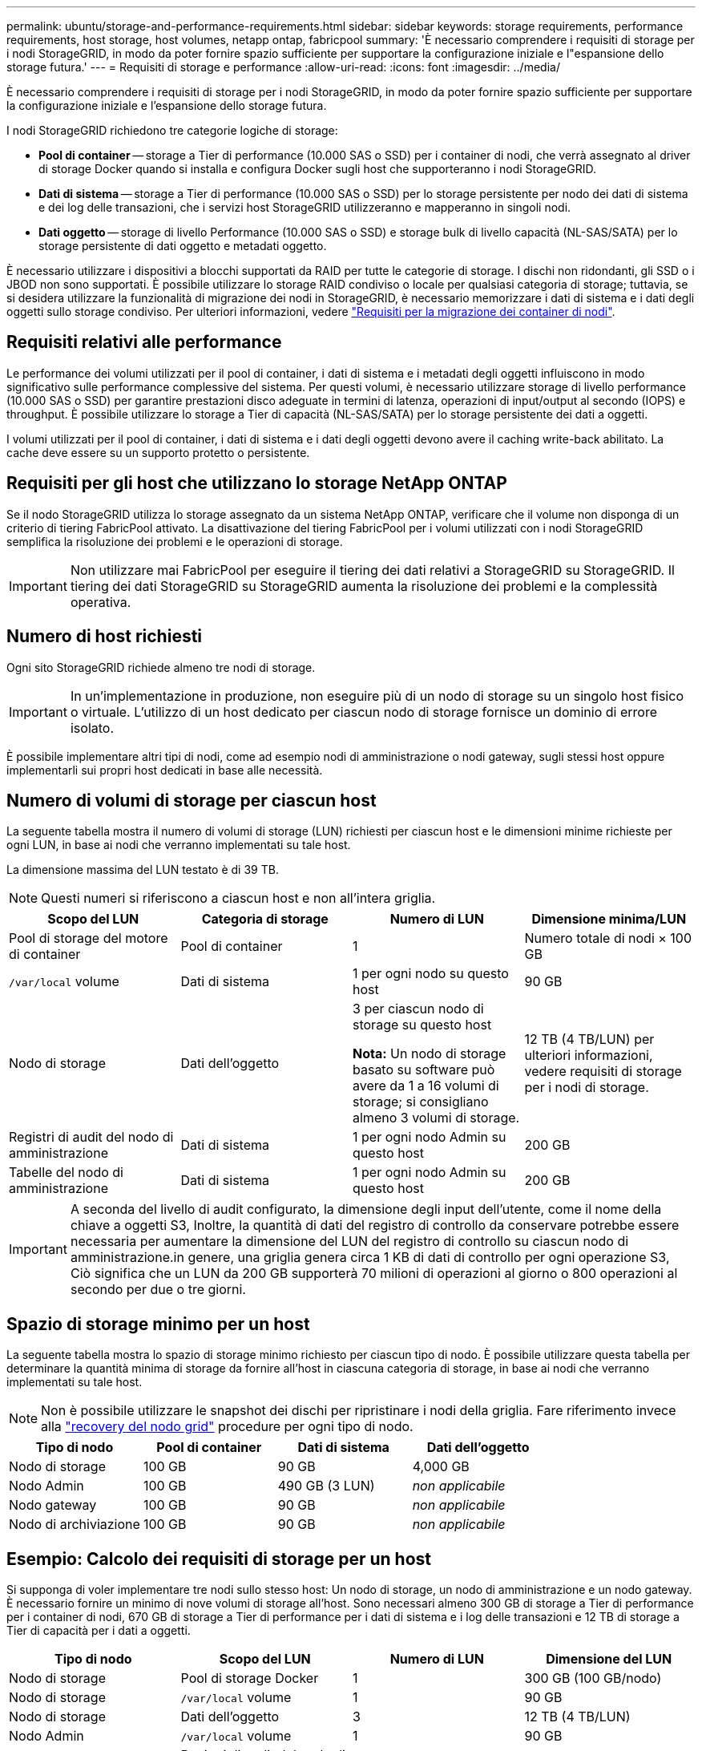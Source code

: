 ---
permalink: ubuntu/storage-and-performance-requirements.html 
sidebar: sidebar 
keywords: storage requirements, performance requirements, host storage, host volumes, netapp ontap, fabricpool 
summary: 'È necessario comprendere i requisiti di storage per i nodi StorageGRID, in modo da poter fornire spazio sufficiente per supportare la configurazione iniziale e l"espansione dello storage futura.' 
---
= Requisiti di storage e performance
:allow-uri-read: 
:icons: font
:imagesdir: ../media/


[role="lead"]
È necessario comprendere i requisiti di storage per i nodi StorageGRID, in modo da poter fornire spazio sufficiente per supportare la configurazione iniziale e l'espansione dello storage futura.

I nodi StorageGRID richiedono tre categorie logiche di storage:

* *Pool di container* -- storage a Tier di performance (10.000 SAS o SSD) per i container di nodi, che verrà assegnato al driver di storage Docker quando si installa e configura Docker sugli host che supporteranno i nodi StorageGRID.
* *Dati di sistema* -- storage a Tier di performance (10.000 SAS o SSD) per lo storage persistente per nodo dei dati di sistema e dei log delle transazioni, che i servizi host StorageGRID utilizzeranno e mapperanno in singoli nodi.
* *Dati oggetto* -- storage di livello Performance (10.000 SAS o SSD) e storage bulk di livello capacità (NL-SAS/SATA) per lo storage persistente di dati oggetto e metadati oggetto.


È necessario utilizzare i dispositivi a blocchi supportati da RAID per tutte le categorie di storage. I dischi non ridondanti, gli SSD o i JBOD non sono supportati. È possibile utilizzare lo storage RAID condiviso o locale per qualsiasi categoria di storage; tuttavia, se si desidera utilizzare la funzionalità di migrazione dei nodi in StorageGRID, è necessario memorizzare i dati di sistema e i dati degli oggetti sullo storage condiviso. Per ulteriori informazioni, vedere link:node-container-migration-requirements.html["Requisiti per la migrazione dei container di nodi"].



== Requisiti relativi alle performance

Le performance dei volumi utilizzati per il pool di container, i dati di sistema e i metadati degli oggetti influiscono in modo significativo sulle performance complessive del sistema. Per questi volumi, è necessario utilizzare storage di livello performance (10.000 SAS o SSD) per garantire prestazioni disco adeguate in termini di latenza, operazioni di input/output al secondo (IOPS) e throughput. È possibile utilizzare lo storage a Tier di capacità (NL-SAS/SATA) per lo storage persistente dei dati a oggetti.

I volumi utilizzati per il pool di container, i dati di sistema e i dati degli oggetti devono avere il caching write-back abilitato. La cache deve essere su un supporto protetto o persistente.



== Requisiti per gli host che utilizzano lo storage NetApp ONTAP

Se il nodo StorageGRID utilizza lo storage assegnato da un sistema NetApp ONTAP, verificare che il volume non disponga di un criterio di tiering FabricPool attivato. La disattivazione del tiering FabricPool per i volumi utilizzati con i nodi StorageGRID semplifica la risoluzione dei problemi e le operazioni di storage.


IMPORTANT: Non utilizzare mai FabricPool per eseguire il tiering dei dati relativi a StorageGRID su StorageGRID. Il tiering dei dati StorageGRID su StorageGRID aumenta la risoluzione dei problemi e la complessità operativa.



== Numero di host richiesti

Ogni sito StorageGRID richiede almeno tre nodi di storage.


IMPORTANT: In un'implementazione in produzione, non eseguire più di un nodo di storage su un singolo host fisico o virtuale. L'utilizzo di un host dedicato per ciascun nodo di storage fornisce un dominio di errore isolato.

È possibile implementare altri tipi di nodi, come ad esempio nodi di amministrazione o nodi gateway, sugli stessi host oppure implementarli sui propri host dedicati in base alle necessità.



== Numero di volumi di storage per ciascun host

La seguente tabella mostra il numero di volumi di storage (LUN) richiesti per ciascun host e le dimensioni minime richieste per ogni LUN, in base ai nodi che verranno implementati su tale host.

La dimensione massima del LUN testato è di 39 TB.


NOTE: Questi numeri si riferiscono a ciascun host e non all'intera griglia.

|===
| Scopo del LUN | Categoria di storage | Numero di LUN | Dimensione minima/LUN 


 a| 
Pool di storage del motore di container
 a| 
Pool di container
 a| 
1
 a| 
Numero totale di nodi × 100 GB



 a| 
`/var/local` volume
 a| 
Dati di sistema
 a| 
1 per ogni nodo su questo host
 a| 
90 GB



 a| 
Nodo di storage
 a| 
Dati dell'oggetto
 a| 
3 per ciascun nodo di storage su questo host

*Nota:* Un nodo di storage basato su software può avere da 1 a 16 volumi di storage; si consigliano almeno 3 volumi di storage.
 a| 
12 TB (4 TB/LUN) per ulteriori informazioni, vedere requisiti di storage per i nodi di storage.



 a| 
Registri di audit del nodo di amministrazione
 a| 
Dati di sistema
 a| 
1 per ogni nodo Admin su questo host
 a| 
200 GB



 a| 
Tabelle del nodo di amministrazione
 a| 
Dati di sistema
 a| 
1 per ogni nodo Admin su questo host
 a| 
200 GB

|===

IMPORTANT: A seconda del livello di audit configurato, la dimensione degli input dell'utente, come il nome della chiave a oggetti S3, Inoltre, la quantità di dati del registro di controllo da conservare potrebbe essere necessaria per aumentare la dimensione del LUN del registro di controllo su ciascun nodo di amministrazione.in genere, una griglia genera circa 1 KB di dati di controllo per ogni operazione S3, Ciò significa che un LUN da 200 GB supporterà 70 milioni di operazioni al giorno o 800 operazioni al secondo per due o tre giorni.



== Spazio di storage minimo per un host

La seguente tabella mostra lo spazio di storage minimo richiesto per ciascun tipo di nodo. È possibile utilizzare questa tabella per determinare la quantità minima di storage da fornire all'host in ciascuna categoria di storage, in base ai nodi che verranno implementati su tale host.


NOTE: Non è possibile utilizzare le snapshot dei dischi per ripristinare i nodi della griglia. Fare riferimento invece alla link:../maintain/grid-node-recovery-procedures.html["recovery del nodo grid"] procedure per ogni tipo di nodo.

|===
| Tipo di nodo | Pool di container | Dati di sistema | Dati dell'oggetto 


| Nodo di storage  a| 
100 GB
 a| 
90 GB
 a| 
4,000 GB



 a| 
Nodo Admin
 a| 
100 GB
 a| 
490 GB (3 LUN)
 a| 
_non applicabile_



 a| 
Nodo gateway
 a| 
100 GB
 a| 
90 GB
 a| 
_non applicabile_



 a| 
Nodo di archiviazione
 a| 
100 GB
 a| 
90 GB
 a| 
_non applicabile_

|===


== Esempio: Calcolo dei requisiti di storage per un host

Si supponga di voler implementare tre nodi sullo stesso host: Un nodo di storage, un nodo di amministrazione e un nodo gateway. È necessario fornire un minimo di nove volumi di storage all'host. Sono necessari almeno 300 GB di storage a Tier di performance per i container di nodi, 670 GB di storage a Tier di performance per i dati di sistema e i log delle transazioni e 12 TB di storage a Tier di capacità per i dati a oggetti.

|===
| Tipo di nodo | Scopo del LUN | Numero di LUN | Dimensione del LUN 


| Nodo di storage  a| 
Pool di storage Docker
 a| 
1
 a| 
300 GB (100 GB/nodo)



 a| 
Nodo di storage
 a| 
`/var/local` volume
 a| 
1
 a| 
90 GB



| Nodo di storage  a| 
Dati dell'oggetto
 a| 
3
 a| 
12 TB (4 TB/LUN)



 a| 
Nodo Admin
 a| 
`/var/local` volume
 a| 
1
 a| 
90 GB



| Nodo Admin  a| 
Registri di audit del nodo di amministrazione
 a| 
1
 a| 
200 GB



| Nodo Admin  a| 
Tabelle del nodo di amministrazione
 a| 
1
 a| 
200 GB



 a| 
Nodo gateway
 a| 
`/var/local` volume
 a| 
1
 a| 
90 GB



 a| 
*Totale*
 a| 
 a| 
*9*
 a| 
*Pool di container:* 300 GB

*Dati di sistema:* 670 GB

*Dati oggetto:* 12,000 GB

|===


== Requisiti di storage per i nodi di storage

Un nodo di storage basato su software può avere da 1 a 16 volumi di storage: Si consiglia di utilizzare almeno -3 volumi di storage. Ogni volume di storage deve essere pari o superiore a 4 TB.


NOTE: Un nodo di storage dell'appliance può avere fino a 48 volumi di storage.

Come mostrato nella figura, StorageGRID riserva spazio per i metadati degli oggetti sul volume di storage 0 di ciascun nodo di storage. Qualsiasi spazio rimanente sul volume di storage 0 e qualsiasi altro volume di storage nel nodo di storage viene utilizzato esclusivamente per i dati a oggetti.

image::../media/metadata_space_storage_node.png[Nodo di storage spazio metadati]

Per garantire la ridondanza e proteggere i metadati degli oggetti dalla perdita, StorageGRID memorizza tre copie dei metadati per tutti gli oggetti del sistema in ogni sito. Le tre copie dei metadati degli oggetti sono distribuite in modo uniforme in tutti i nodi di storage di ciascun sito.

Quando si assegna spazio al volume 0 di un nuovo nodo di storage, è necessario assicurarsi che vi sia spazio sufficiente per la porzione di tale nodo di tutti i metadati dell'oggetto.

* È necessario assegnare almeno 4 TB al volume 0.
+

NOTE: Se si utilizza un solo volume di storage per un nodo di storage e si assegnano 4 TB o meno al volume, il nodo di storage potrebbe entrare nello stato di sola lettura dello storage all'avvio e memorizzare solo i metadati degli oggetti.

+

NOTE: Se si assegnano meno di 500 GB al volume 0 (solo per uso non in produzione), il 10% della capacità del volume di storage viene riservato ai metadati.

* Se si sta installando un nuovo sistema (StorageGRID 11.6 o superiore) e ciascun nodo di storage dispone di almeno 128 GB di RAM, assegnare 8 TB o più al volume 0. L'utilizzo di un valore maggiore per il volume 0 può aumentare lo spazio consentito per i metadati su ciascun nodo di storage.
* Quando si configurano diversi nodi di storage per un sito, utilizzare la stessa impostazione per il volume 0, se possibile. Se un sito contiene nodi di storage di dimensioni diverse, il nodo di storage con il volume più piccolo 0 determinerà la capacità dei metadati di quel sito.


Per ulteriori informazioni, visitare il sito Web all'indirizzo link:../admin/managing-object-metadata-storage.html["Gestire lo storage dei metadati degli oggetti"].
